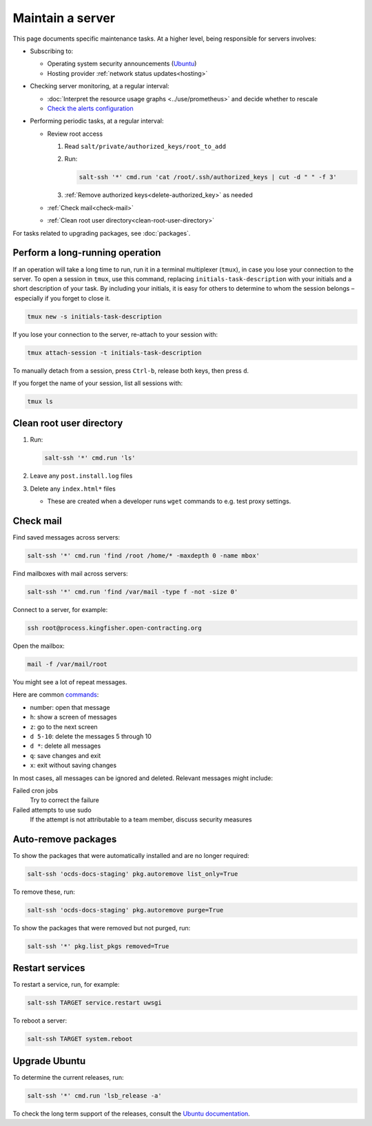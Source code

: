 Maintain a server
=================

This page documents specific maintenance tasks. At a higher level, being responsible for servers involves:

-  Subscribing to:

   -  Operating system security announcements (`Ubuntu <https://lists.ubuntu.com/mailman/listinfo/ubuntu-security-announce>`__)
   -  Hosting provider :ref:`network status updates<hosting>`

-  Checking server monitoring, at a regular interval:

   -  :doc:`Interpret the resource usage graphs <../use/prometheus>` and decide whether to rescale
   -  `Check the alerts configuration <https://monitor.prometheus.open-contracting.org/alerts>`__

-  Performing periodic tasks, at a regular interval:

   -  Review root access

      #. Read ``salt/private/authorized_keys/root_to_add``
      #. Run:

         .. code-block:: bash

            salt-ssh '*' cmd.run 'cat /root/.ssh/authorized_keys | cut -d " " -f 3'

      #. :ref:`Remove authorized keys<delete-authorized_key>` as needed

   -  :ref:`Check mail<check-mail>`
   -  :ref:`Clean root user directory<clean-root-user-directory>`

For tasks related to upgrading packages, see :doc:`packages`.

.. _tmux:

Perform a long-running operation
--------------------------------

If an operation will take a long time to run, run it in a terminal multiplexer (``tmux``), in case you lose your connection to the server. To open a session in ``tmux``, use this command, replacing ``initials-task-description`` with your initials and a short description of your task. By including your initials, it is easy for others to determine to whom the session belongs – especially if you forget to close it.

.. code-block:: bash

   tmux new -s initials-task-description

If you lose your connection to the server, re-attach to your session with:

.. code-block:: bash

   tmux attach-session -t initials-task-description

To manually detach from a session, press ``Ctrl-b``, release both keys, then press ``d``.

If you forget the name of your session, list all sessions with:

.. code-block:: bash

   tmux ls

.. _clean-root-user-directory:

Clean root user directory
-------------------------

#. Run:

   .. code-block:: bash

      salt-ssh '*' cmd.run 'ls'

#. Leave any ``post.install.log`` files
#. Delete any ``index.html*`` files

   -  These are created when a developer runs ``wget`` commands to e.g. test proxy settings.

.. _check-mail:

Check mail
----------

Find saved messages across servers:

.. code-block:: bash

   salt-ssh '*' cmd.run 'find /root /home/* -maxdepth 0 -name mbox'

Find mailboxes with mail across servers:

.. code-block:: bash

   salt-ssh '*' cmd.run 'find /var/mail -type f -not -size 0'

Connect to a server, for example:

.. code-block:: bash

   ssh root@process.kingfisher.open-contracting.org

Open the mailbox:

.. code-block:: bash

   mail -f /var/mail/root

You might see a lot of repeat messages.

Here are common `commands <http://www.johnkerl.org/doc/mail-how-to.html>`__:

-  number: open that message
-  ``h``: show a screen of messages
-  ``z``: go to the next screen
-  ``d 5-10``: delete the messages 5 through 10
-  ``d *``: delete all messages
-  ``q``: save changes and exit
-  ``x``: exit without saving changes

In most cases, all messages can be ignored and deleted. Relevant messages might include:

Failed cron jobs
   Try to correct the failure
Failed attempts to use sudo
   If the attempt is not attributable to a team member, discuss security measures

Auto-remove packages
--------------------

To show the packages that were automatically installed and are no longer required:

.. code-block:: bash

   salt-ssh 'ocds-docs-staging' pkg.autoremove list_only=True

To remove these, run:

.. code-block:: bash

   salt-ssh 'ocds-docs-staging' pkg.autoremove purge=True

To show the packages that were removed but not purged, run:

.. code-block:: bash

   salt-ssh '*' pkg.list_pkgs removed=True

Restart services
----------------

To restart a service, run, for example:

.. code-block:: bash

   salt-ssh TARGET service.restart uwsgi

To reboot a server:

.. code-block:: bash

   salt-ssh TARGET system.reboot

Upgrade Ubuntu
--------------

To determine the current releases, run:

.. code-block:: bash

   salt-ssh '*' cmd.run 'lsb_release -a'

To check the long term support of the releases, consult the `Ubuntu documentation <https://ubuntu.com/about/release-cycle>`__.
